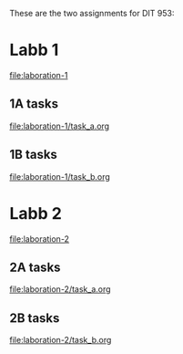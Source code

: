 These are the two assignments for DIT 953:

* Labb 1
[[file:laboration-1]]
** 1A tasks
[[file:laboration-1/task_a.org]]
** 1B tasks
[[file:laboration-1/task_b.org]]
* Labb 2
[[file:laboration-2]]
** 2A tasks
[[file:laboration-2/task_a.org]]
** 2B tasks
[[file:laboration-2/task_b.org]]
